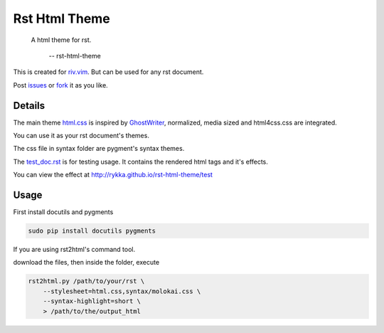Rst Html Theme
==============

    A html theme for rst.

                -- rst-html-theme

This is created for riv.vim_. 
But can be used for any rst document.

Post issues_ or fork_ it as you like.

Details
-------

The main theme html.css_ is inspired by GhostWriter_, 
normalized, media sized and html4css.css are integrated.

You can use it as your rst document's themes.

The css file in syntax folder are pygment's syntax themes.

The test_doc.rst_ is for testing usage.
It contains the rendered html tags and it's effects.

You can view the effect at http://rykka.github.io/rst-html-theme/test

Usage
-----

First install docutils and pygments

.. code:: sh

   sudo pip install docutils pygments

If you are using rst2html's command tool.

download the files, then inside the folder, execute

.. code:: sh

    rst2html.py /path/to/your/rst \
        --stylesheet=html.css,syntax/molokai.css \
        --syntax-highlight=short \
        > /path/to/the/output_html


.. _riv.vim: http://github.com/rykka/riv.vim
.. _html.css: html.css
.. _test_doc.rst: test_doc.rst
.. _GhostWriter: http://ghost.jollygoodthemes.com/ghostwriter/
.. _issues: https://github.com/Rykka/rst-html-theme/issues
.. _fork: https://github.com/Rykka/rst-html-theme
